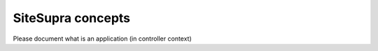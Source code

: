 .. index::
    single: SiteSupra Concepts
    single: Internals; Concept

SiteSupra concepts
==================

Please document what is an application (in controller context)